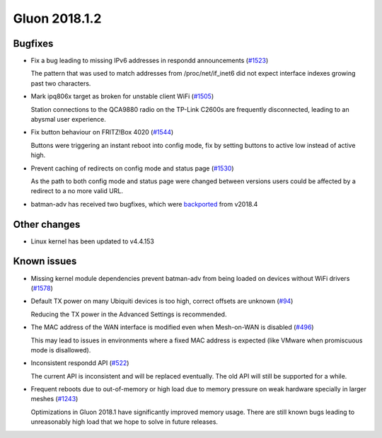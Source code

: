 Gluon 2018.1.2
==============

Bugfixes
~~~~~~~~

* Fix a bug leading to missing IPv6 addresses in respondd announcements
  (`#1523 <https://github.com/freifunk-gluon/gluon/issues/1523>`_)

  The pattern that was used to match addresses from /proc/net/if_inet6
  did not expect interface indexes growing past two characters.

* Mark ipq806x target as broken for unstable client WiFi
  (`#1505 <https://github.com/freifunk-gluon/gluon/issues/1505>`_)

  Station connections to the QCA9880 radio on the TP-Link C2600s are frequently
  disconnected, leading to an abysmal user experience.

* Fix button behaviour on FRITZ!Box 4020
  (`#1544 <https://github.com/freifunk-gluon/gluon/pull/1544>`_)

  Buttons were triggering an instant reboot into config mode, fix by setting
  buttons to active low instead of active high.

* Prevent caching of redirects on config mode and status page
  (`#1530 <https://github.com/freifunk-gluon/gluon/issues/1530>`_)

  As the path to both config mode and status page were changed between versions
  users could be affected by a redirect to a no more valid URL. 

* batman-adv has received two bugfixes, which were `backported <https://github.com/openwrt-routing/packages/commit/7bf62cc8b556b5046f9bbd37687376fe9ea175bb>`_ from v2018.4

Other changes
~~~~~~~~~~~~~

* Linux kernel has been updated to v4.4.153

Known issues
~~~~~~~~~~~~

* Missing kernel module dependencies prevent batman-adv from being loaded on devices without WiFi drivers  (`#1578 <https://github.com/freifunk-gluon/gluon/issues/1578>`_)

* Default TX power on many Ubiquiti devices is too high, correct offsets are unknown (`#94 <https://github.com/freifunk-gluon/gluon/issues/94>`_)

  Reducing the TX power in the Advanced Settings is recommended.

* The MAC address of the WAN interface is modified even when Mesh-on-WAN is disabled (`#496 <https://github.com/freifunk-gluon/gluon/issues/496>`_)

  This may lead to issues in environments where a fixed MAC address is expected (like VMware when promiscuous mode is disallowed).

* Inconsistent respondd API (`#522 <https://github.com/freifunk-gluon/gluon/issues/522>`_)

  The current API is inconsistent and will be replaced eventually. The old API will still be supported for a while.

* Frequent reboots due to out-of-memory or high load due to memory pressure on weak hardware specially in larger meshes
  (`#1243 <https://github.com/freifunk-gluon/gluon/issues/1243>`_)

  Optimizations in Gluon 2018.1 have significantly improved memory usage.
  There are still known bugs leading to unreasonably high load that we hope to
  solve in future releases.
